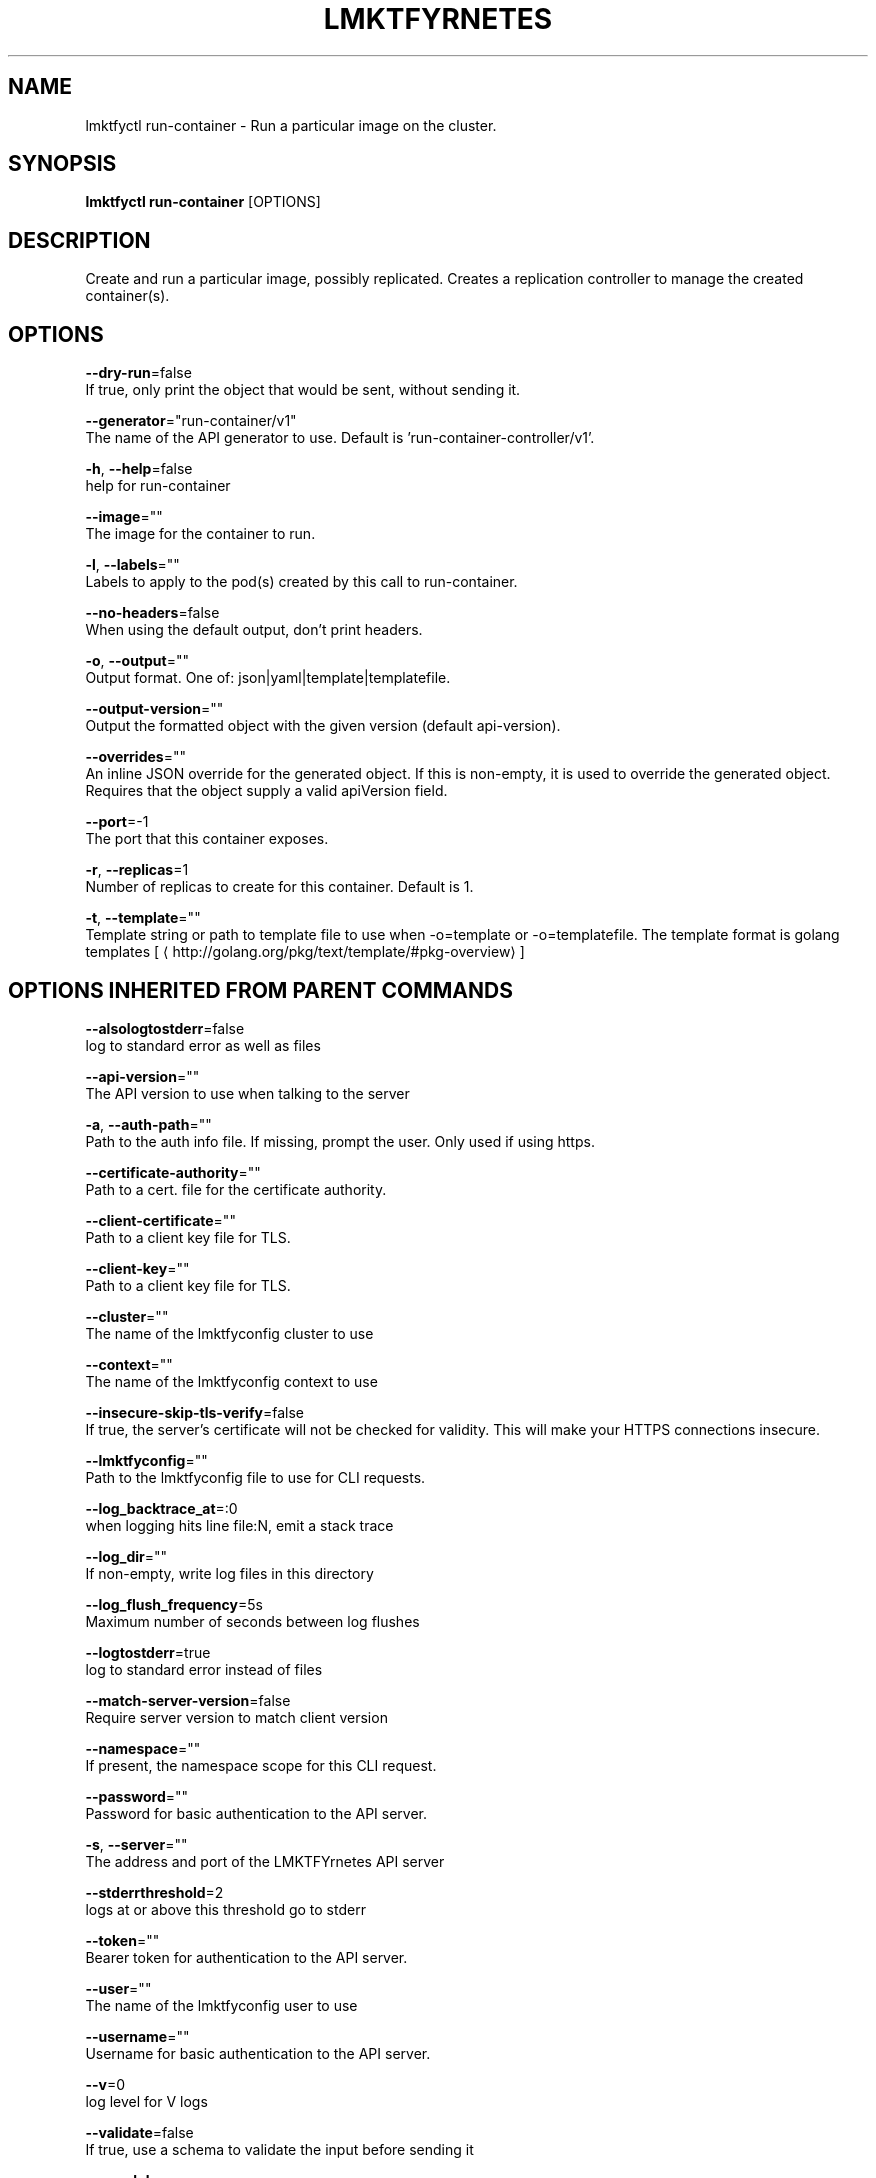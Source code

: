 .TH "LMKTFYRNETES" "1" " lmktfyrnetes User Manuals" "Eric Paris" "Jan 2015"  ""


.SH NAME
.PP
lmktfyctl run\-container \- Run a particular image on the cluster.


.SH SYNOPSIS
.PP
\fBlmktfyctl run\-container\fP [OPTIONS]


.SH DESCRIPTION
.PP
Create and run a particular image, possibly replicated.
Creates a replication controller to manage the created container(s).


.SH OPTIONS
.PP
\fB\-\-dry\-run\fP=false
    If true, only print the object that would be sent, without sending it.

.PP
\fB\-\-generator\fP="run\-container/v1"
    The name of the API generator to use.  Default is 'run\-container\-controller/v1'.

.PP
\fB\-h\fP, \fB\-\-help\fP=false
    help for run\-container

.PP
\fB\-\-image\fP=""
    The image for the container to run.

.PP
\fB\-l\fP, \fB\-\-labels\fP=""
    Labels to apply to the pod(s) created by this call to run\-container.

.PP
\fB\-\-no\-headers\fP=false
    When using the default output, don't print headers.

.PP
\fB\-o\fP, \fB\-\-output\fP=""
    Output format. One of: json|yaml|template|templatefile.

.PP
\fB\-\-output\-version\fP=""
    Output the formatted object with the given version (default api\-version).

.PP
\fB\-\-overrides\fP=""
    An inline JSON override for the generated object. If this is non\-empty, it is used to override the generated object. Requires that the object supply a valid apiVersion field.

.PP
\fB\-\-port\fP=\-1
    The port that this container exposes.

.PP
\fB\-r\fP, \fB\-\-replicas\fP=1
    Number of replicas to create for this container. Default is 1.

.PP
\fB\-t\fP, \fB\-\-template\fP=""
    Template string or path to template file to use when \-o=template or \-o=templatefile.  The template format is golang templates [
\[la]http://golang.org/pkg/text/template/#pkg-overview\[ra]]


.SH OPTIONS INHERITED FROM PARENT COMMANDS
.PP
\fB\-\-alsologtostderr\fP=false
    log to standard error as well as files

.PP
\fB\-\-api\-version\fP=""
    The API version to use when talking to the server

.PP
\fB\-a\fP, \fB\-\-auth\-path\fP=""
    Path to the auth info file. If missing, prompt the user. Only used if using https.

.PP
\fB\-\-certificate\-authority\fP=""
    Path to a cert. file for the certificate authority.

.PP
\fB\-\-client\-certificate\fP=""
    Path to a client key file for TLS.

.PP
\fB\-\-client\-key\fP=""
    Path to a client key file for TLS.

.PP
\fB\-\-cluster\fP=""
    The name of the lmktfyconfig cluster to use

.PP
\fB\-\-context\fP=""
    The name of the lmktfyconfig context to use

.PP
\fB\-\-insecure\-skip\-tls\-verify\fP=false
    If true, the server's certificate will not be checked for validity. This will make your HTTPS connections insecure.

.PP
\fB\-\-lmktfyconfig\fP=""
    Path to the lmktfyconfig file to use for CLI requests.

.PP
\fB\-\-log\_backtrace\_at\fP=:0
    when logging hits line file:N, emit a stack trace

.PP
\fB\-\-log\_dir\fP=""
    If non\-empty, write log files in this directory

.PP
\fB\-\-log\_flush\_frequency\fP=5s
    Maximum number of seconds between log flushes

.PP
\fB\-\-logtostderr\fP=true
    log to standard error instead of files

.PP
\fB\-\-match\-server\-version\fP=false
    Require server version to match client version

.PP
\fB\-\-namespace\fP=""
    If present, the namespace scope for this CLI request.

.PP
\fB\-\-password\fP=""
    Password for basic authentication to the API server.

.PP
\fB\-s\fP, \fB\-\-server\fP=""
    The address and port of the LMKTFYrnetes API server

.PP
\fB\-\-stderrthreshold\fP=2
    logs at or above this threshold go to stderr

.PP
\fB\-\-token\fP=""
    Bearer token for authentication to the API server.

.PP
\fB\-\-user\fP=""
    The name of the lmktfyconfig user to use

.PP
\fB\-\-username\fP=""
    Username for basic authentication to the API server.

.PP
\fB\-\-v\fP=0
    log level for V logs

.PP
\fB\-\-validate\fP=false
    If true, use a schema to validate the input before sending it

.PP
\fB\-\-vmodule\fP=
    comma\-separated list of pattern=N settings for file\-filtered logging


.SH EXAMPLE
.PP
.RS

.nf
// Starts a single instance of nginx.
$ lmktfyctl run\-container nginx \-\-image=dockerfile/nginx

// Starts a replicated instance of nginx.
$ lmktfyctl run\-container nginx \-\-image=dockerfile/nginx \-\-replicas=5

// Dry run. Print the corresponding API objects without creating them.
$ lmktfyctl run\-container nginx \-\-image=dockerfile/nginx \-\-dry\-run

// Start a single instance of nginx, but overload the desired state with a partial set of values parsed from JSON.
$ lmktfyctl run\-container nginx \-\-image=dockerfile/nginx \-\-overrides='\{ "apiVersion": "v1beta1", "desiredState": \{ ... \} \}'

.fi
.RE


.SH SEE ALSO
.PP
\fBlmktfyctl(1)\fP,


.SH HISTORY
.PP
January 2015, Originally compiled by Eric Paris (eparis at redhat dot com) based on the lmktfyrnetes source material, but hopefully they have been automatically generated since!
